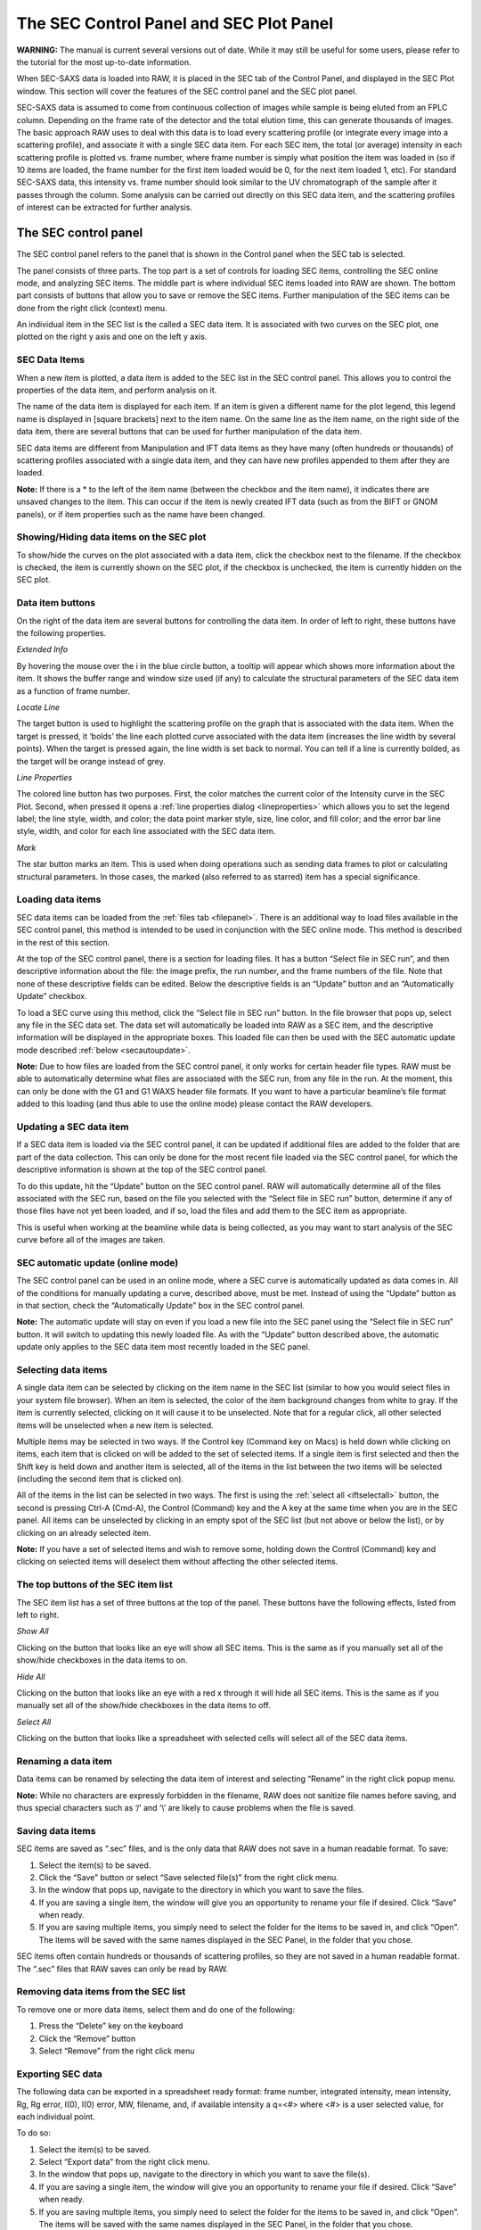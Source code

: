 The SEC Control Panel and SEC Plot Panel
========================================

**WARNING:** The manual is current several versions out of date. While it may
still be useful for some users, please refer to the tutorial for the most
up-to-date information.

.. _secplot:

When SEC-SAXS data is loaded into RAW, it is placed in the SEC tab of the Control
Panel, and displayed in the SEC Plot window. This section will cover the features
of the SEC control panel and the SEC plot panel.

SEC-SAXS data is assumed to come from continuous collection of images while sample is
being eluted from an FPLC column. Depending on the frame rate of the detector and the
total elution time, this can generate thousands of images. The basic approach RAW uses
to deal with this data is to load every scattering profile (or integrate every image
into a scattering profile), and associate it with a single SEC data item. For each SEC
item, the total (or average) intensity in each scattering profile is plotted vs. frame
number, where frame number is simply what position the item was loaded in (so if 10 items
are loaded, the frame number for the first item loaded would be 0, for the next item loaded
1, etc). For standard SEC-SAXS data, this intensity vs. frame number should look similar to
the UV chromatograph of the sample after it passes through the column. Some analysis can be
carried out directly on this SEC data item, and the scattering profiles of interest can be
extracted for further analysis.


The SEC control panel
---------------------

The SEC control panel refers to the panel that is shown in the Control panel when the SEC
tab is selected.

The panel consists of three parts. The top part is a set of controls for loading SEC items,
controlling the SEC online mode, and analyzing SEC items. The middle part is where individual
SEC items loaded into RAW are shown. The bottom part consists of buttons that allow you to
save or remove the SEC items. Further manipulation of the SEC items can be done from the right
click (context) menu.

An individual item in the SEC list is the called a SEC data item. It is associated with two
curves on the SEC plot, one plotted on the right y axis and one on the left y axis.


SEC Data Items
~~~~~~~~~~~~~~

When a new item is plotted, a data item is added to the SEC list in the SEC control panel. This
allows you to control the properties of the data item, and perform analysis on it.

The name of the data item is displayed for each item. If an item is given a different name for the
plot legend, this legend name is displayed in [square brackets] next to the item name. On the same
line as the item name, on the right side of the data item, there are several buttons that can be
used for further manipulation of the data item.

SEC data items are different from Manipulation and IFT data items as they have many (often hundreds
or thousands) of scattering profiles associated with a single data item, and they can have new
profiles appended to them after they are loaded.

**Note:** If there is a \* to the left of the item name (between the checkbox and the item name),
it indicates there are unsaved changes to the item. This can occur if the item is newly created IFT
data (such as from the BIFT or GNOM panels), or if item properties such as the name have been changed.


Showing/Hiding data items on the SEC plot
~~~~~~~~~~~~~~~~~~~~~~~~~~~~~~~~~~~~~~~~~

To show/hide the curves on the plot associated with a data item, click the checkbox next to the
filename. If the checkbox is checked, the item is currently shown on the SEC plot, if the checkbox
is unchecked, the item is currently hidden on the SEC plot.


Data item buttons
~~~~~~~~~~~~~~~~~

On the right of the data item are several buttons for controlling the data item. In order of left
to right, these buttons have the following properties.

*Extended Info*

By hovering the mouse over the i in the blue circle button, a tooltip will appear which shows more
information about the item. It shows the buffer range and window size used (if any) to calculate the
structural parameters of the SEC data item as a function of frame number.

*Locate Line*

The target button is used to highlight the scattering profile on the graph that is associated
with the data item. When the target is pressed, it ‘bolds’ the line each plotted curve associated
with the data item (increases the line width by several points). When the target is pressed again,
the line width is set back to normal. You can tell if a line is currently bolded, as the target will
be orange instead of grey.

*Line Properties*

The colored line button has two purposes. First, the color matches the current color of the Intensity
curve in the SEC Plot. Second, when pressed it opens a :ref:`line properties dialog <lineproperties>`
which allows you to set the legend label; the line style, width, and color; the data point
marker style, size, line color, and fill color; and the error bar line style, width, and
color for each line associated with the SEC data item.

*Mark*

The star button marks an item. This is used when doing operations such as sending data frames to plot
or calculating structural parameters. In those cases, the marked (also referred to as starred) item
has a special significance.


Loading data items
~~~~~~~~~~~~~~~~~~

SEC data items can be loaded from the :ref:`files tab <filepanel>`. There is an additional way
to load files available in the SEC control panel, this method is intended to be used in
conjunction with the SEC online mode. This method is described in the rest of this section.

At the top of the SEC control panel, there is a section for loading files. It has a button
“Select file in SEC run”, and then descriptive information about the file: the image prefix,
the run number, and the frame numbers of the file. Note that none of these descriptive fields
can be edited. Below the descriptive fields is an “Update” button and an “Automatically Update”
checkbox.

To load a SEC curve using this method, click the “Select file in SEC run” button. In the file
browser that pops up, select any file in the SEC data set. The data set will automatically be
loaded into RAW as a SEC item, and the descriptive information will be displayed in the appropriate
boxes. This loaded file can then be used with the SEC automatic update mode described
:ref:`below <secautoupdate>`.

**Note:** Due to how files are loaded from the SEC control panel, it only works for certain header
file types. RAW must be able to automatically determine what files are associated with the SEC run,
from any file in the run. At the moment, this can only be done with the G1 and G1 WAXS header file
formats. If you want to have a particular beamline’s file format added to this loading (and thus able
to use the online mode) please contact the RAW developers.


Updating a SEC data item
~~~~~~~~~~~~~~~~~~~~~~~~

If a SEC data item is loaded via the SEC control panel, it can be updated if additional files are
added to the folder that are part of the data collection. This can only be done for the most recent
file loaded via the SEC control panel, for which the descriptive information is shown at the top of
the SEC control panel.

To do this update, hit the “Update” button on the SEC control panel. RAW will automatically determine
all of the files associated with the SEC run, based on the file you selected with the “Select file
in SEC run” button, determine if any of those files have not yet been loaded, and if so,
load the files and add them to the SEC item as appropriate.

This is useful when working at the beamline while data is being collected, as you may want
to start analysis of the SEC curve before all of the images are taken.


SEC automatic update (online mode)
~~~~~~~~~~~~~~~~~~~~~~~~~~~~~~~~~~

.. _secautoupdate:

The SEC control panel can be used in an online mode, where a SEC curve is automatically
updated as data comes in. All of the conditions for manually updating a curve, described above,
must be met. Instead of using the “Update” button as in that section, check the “Automatically
Update” box in the SEC control panel.

**Note:** The automatic update will stay on even if you load a new file into the
SEC panel using the “Select file in SEC run” button. It will switch to updating
this newly loaded file. As with the “Update” button described above, the automatic
update only applies to the SEC data item most recently loaded in the SEC panel.


Selecting data items
~~~~~~~~~~~~~~~~~~~~

A single data item can be selected by clicking on the item name in the SEC list
(similar to how you would select files in your system file browser). When an item
is selected, the color of the item background changes from white to gray. If the
item is currently selected, clicking on it will cause it to be unselected. Note
that for a regular click, all other selected items will be unselected when a new
item is selected.

Multiple items may be selected in two ways. If the Control key (Command key on Macs)
is held down while clicking on items, each item that is clicked on will be added to the
set of selected items. If a single item is first selected and then the Shift key is held
down and another item is selected, all of the items in the list between the two items will
be selected (including the second item that is clicked on).

All of the items in the list can be selected in two ways. The first is using the
:ref:`select all <iftselectall>` button, the second is pressing Ctrl-A (Cmd-A), the Control
(Command) key and the A key at the same time when you are in the SEC panel. All items
can be unselected by clicking in an empty spot of the SEC list (but not above or below
the list), or by clicking on an already selected item.

**Note:** If you have a set of selected items and wish to remove some, holding down the
Control (Command) key and clicking on selected items will deselect them without affecting
the other selected items.


The top buttons of the SEC item list
~~~~~~~~~~~~~~~~~~~~~~~~~~~~~~~~~~~~

The SEC item list has a set of three buttons at the top of the panel. These buttons have
the following effects, listed from left to right.

*Show All*

Clicking on the button that looks like an eye will show all SEC items. This is the same as
if you manually set all of the show/hide checkboxes in the data items to on.

*Hide All*

Clicking on the button that looks like an eye with a red x through it will hide all SEC
items. This is the same as if you manually set all of the show/hide checkboxes in the data
items to off.

*Select All*

Clicking on the button that looks like a spreadsheet with selected cells will select all
of the SEC data items.


Renaming a data item
~~~~~~~~~~~~~~~~~~~~

Data items can be renamed by selecting the data item of interest and selecting “Rename” in
the right click popup menu.

**Note:** While no characters are expressly forbidden in the filename, RAW does not sanitize
file names before saving, and thus special characters such as ‘/’ and ‘\\’ are likely to cause
problems when the file is saved.


Saving data items
~~~~~~~~~~~~~~~~~

.. _savingsecdata:

SEC items are saved as “.sec” files, and is the only data that RAW does not save in a human
readable format. To save:

#.  Select the item(s) to be saved.

#.  Click the “Save” button or select “Save selected file(s)” from the right click menu.

#.  In the window that pops up, navigate to the directory in which you want to save the files.

#.  If you are saving a single item, the window will give you an opportunity to rename your
    file if desired. Click “Save” when ready.

#.  If you are saving multiple items, you simply need to select the folder for the items to
    be saved in, and click “Open”. The items will be saved with the same names displayed in
    the SEC Panel, in the folder that you chose.

SEC items often contain hundreds or thousands of scattering profiles, so they are not saved in a
human readable format. The “.sec” files that RAW saves can only be read by RAW.


Removing data items from the SEC list
~~~~~~~~~~~~~~~~~~~~~~~~~~~~~~~~~~~~~

To remove one or more data items, select them and do one of the following:

#.  Press the “Delete” key on the keyboard

#.  Click the “Remove” button

#.  Select “Remove” from the right click menu


Exporting SEC data
~~~~~~~~~~~~~~~~~~

The following data can be exported in a spreadsheet ready format: frame number,
integrated intensity, mean intensity, Rg, Rg error, I(0), I(0) error, MW, filename,
and, if available intensity a q=<#> where <#> is a user selected value, for each individual
point.

To do so:

#.  Select the item(s) to be saved.

#.  Select “Export data” from the right click menu.

#.  In the window that pops up, navigate to the directory in which you want to save the file(s).

#.  If you are saving a single item, the window will give you an opportunity to rename your
    file if desired. Click “Save” when ready.

#.  If you are saving multiple items, you simply need to select the folder for the items to be
    saved in, and click “Open”. The items will be saved with the same names displayed in the SEC
    Panel, in the folder that you chose.

The data is saved as a comma separated value (“.csv”) file. This can be opened directly into most
spreadsheet programs, such as Excel.


Saving all SEC scattering profiles
~~~~~~~~~~~~~~~~~~~~~~~~~~~~~~~~~~

If you want to save every individual scattering profile loaded into a SEC data item, you can do so by:

#.  Select the item(s) to be saved.

#.  Select “Save all profiles as .dats” from the right click menu.

#.  In the window that pops up, navigate to the directory in which you want to save the file(s).

#.  Select the folder for the items to be saved in, and click “Open”. The items will be saved with
    the same filenames displayed in the :ref:`data browser <secdatadialog>`.


Sending data to the main plot
~~~~~~~~~~~~~~~~~~~~~~~~~~~~~

Individual scattering profiles can be sent to the main plot for further analysis. This utilizes the
middle section of the controls at the top of the SEC Control panel.

To do so:

#.  Star the SEC data item containing the scattering profiles of interest (note: if only
    one SEC data item is loaded, it does not have to be starred).

#.  Enter the data frames of interest in the “Select Data Frames:” boxes. The box on the
    left is the first frame of interest, the box on the right is the last frame of interest.
    All of the frames between those two endpoints (inclusively) are selected.

#.  Either click the “Frames To Main Plot” button, which will send each individual frame selected
    in part 2 to the Main plot, or click “Average To Main Plot” which will send the average of the
    selected frames to the Main plot.

#.  Click on the Manipulation panel and Main plot panel to view the scattering profiles.


Calculate structural parameters
~~~~~~~~~~~~~~~~~~~~~~~~~~~~~~~

.. _secparams:

You can calculate the Rg, MW, and I(0) as a function of frame number for a SEC
profile. This is done using the “Calculate/Plot Structural Parameters” section
of the SEC control panel (the bottom section of the controls at the top of the panel).

It is important to have a big picture for what is happening when this is done. First
you set a buffer range. All of the scattering profiles in that range will be averaged,
and then subtracted from every loaded scattering profile. Next you set a window size.
This window will be slid across the curve and all of the frames within it averaged
(note: this average is of the buffer subtracted scattering profiles). This Rg, MW, and
I(0) for this averaged profile is then calculated. Those values are assigned to the center
frame of the window. The window is then slid down the curve one frame, and the process is
repeated until the window reaches the end of the SEC data. For example, if the window size
is 5, the first 5 frames, frames 0, 1, 2, 3, and 4, are averaged, and have the Rg, MW, and
I(0) calculated. Then window is moved over by one, and frames 1, 2, 3, 4, and 5 are averaged
and have the Rg, MW, and I(0) calculated, and so on.

To do this:

#.  Star the SEC data item containing the scattering profiles of interest (note:
    if only one SEC data item is loaded, it does not have to be starred).

#.  Enter the buffer range in the “Buffer Range” boxes. The box on the left is the
    starting buffer frame and the box on the right is the final buffer frame.

#.  Enter the window size.

#.  Select the appropriate molecule type (Protein or RNA) for the molecular weight calculation.

#.  Click the “Set/Update Parameters” button.

#.  The structural parameters will be plotted as a function of frame number in the SEC plot.
    If RAW was unable to determine the parameters for a particular window, then all parameters
    in that window are set to -1.

The Rg and I(0) calculations are done using RAW’s :ref:`automatic rg function <guinierwindow>`.
The molecular weight calculation is done using the
:ref:`volume of correlation method <molweightmethods>`.

**Note:** See :ref:`below <secplottypes>` for how to show different structural parameters
on the SEC plot.


Data point browsing
~~~~~~~~~~~~~~~~~~~

.. _secdatadialog:

The Frame number, integrated intensity, mean intensity, Rg, Rg error, I(0), I(0) error,
MW, filename, and, if available intensity a q=<#> where <#> is a user selected value,
for each individual point can be inspected using the data browser. To do so:

#.  Right-click on the data item of interest.

#.  Select “Show data” in the popup menu.


The SEC data item right click menu options
~~~~~~~~~~~~~~~~~~~~~~~~~~~~~~~~~~~~~~~~~~

When you right click on a data item, a popup menu is shown. This section describes what
each item on the menu does.

*Remove*

Removes the item.

*Export data*

Exports the SEC data item to a spreadsheet.

*Save all profiles as .dats*

Saves all of the scattering profiles loaded into the SEC item as individual .dat files.

*Save*

Saves the selected data item(s).

*SVD*

Opens the singular value decomposition (SVD) analysis panel for the selected SEC item.

*EFA*

Opens the evolving factor analysis (EFA) panel for the selected SEC item.

*Show data*

Shows the individual data points.

*Rename*

Renames the data item.


The SEC panel bottom buttons
~~~~~~~~~~~~~~~~~~~~~~~~~~~~

There are three buttons at the bottom of the SEC control panel. They are:

*Save*

This button saves the selected data item(s).

*Remove*

This button removes the selected data item(s) from the SEC panel.

*Clear SEC Data*

This button clears all loaded SEC data. It works the same as if you had selected
all of the SEC data items and then removed them.


The SEC Plot window
-------------------

The SEC plot window has only one plot, however data can be plotted on both the left
and right y axes. The left axis plots intensity from scattering profiles, while the
right axis plots structural parameters (Rg, MW, I(0)). The items associated with the
plotted curves are shown in the SEC control panel list.

The features that are general between all of the plots are described :ref:`elsewhere <genplotpanel>`.
This section will describe features unique to this plot.


Changing axes and plot types
~~~~~~~~~~~~~~~~~~~~~~~~~~~~

.. _secplottypes:

Right-click in the plot to view a pop-up menu with different axis settings. In this
plot, you can change what data is plotted on each axis.

*Y Data (Left Axis)*

This allows you to change intensity plotted on the left y axis. The methods are:

*   Integrated intensity (default), which is

.. math::
    I_{tot} = \int_{q_{min}}^{q_{max}} I(q) dq

*   Mean intensity, which is the average intensity across the whole scattering profile

*   Intensity at q=…, which allows the user to specify a q value, and displays the
    intensity at the nearest q point to that specified value.

*Y Data (Right Axis)*

This allows you to change which calculated structural parameter is plotted on the right y axis.

#.  RG (default) which plots the Rg

#.  MW which plots the molecular weight

#.  I(0) which plots the I(0)

#.  None, which turns off the right y axis.

*X Data*

This allows you to change what is plotted on the x axis.

*   Frame Number, which plots the intensity and structural parameter as a function of frame number.

*   Time, which puts the x axis in terms of experimental time.

**Note:** The time display on the x axis is only available for certain types of header
files. Currently only G1 and G1 WAXS header files will have associated time values.

